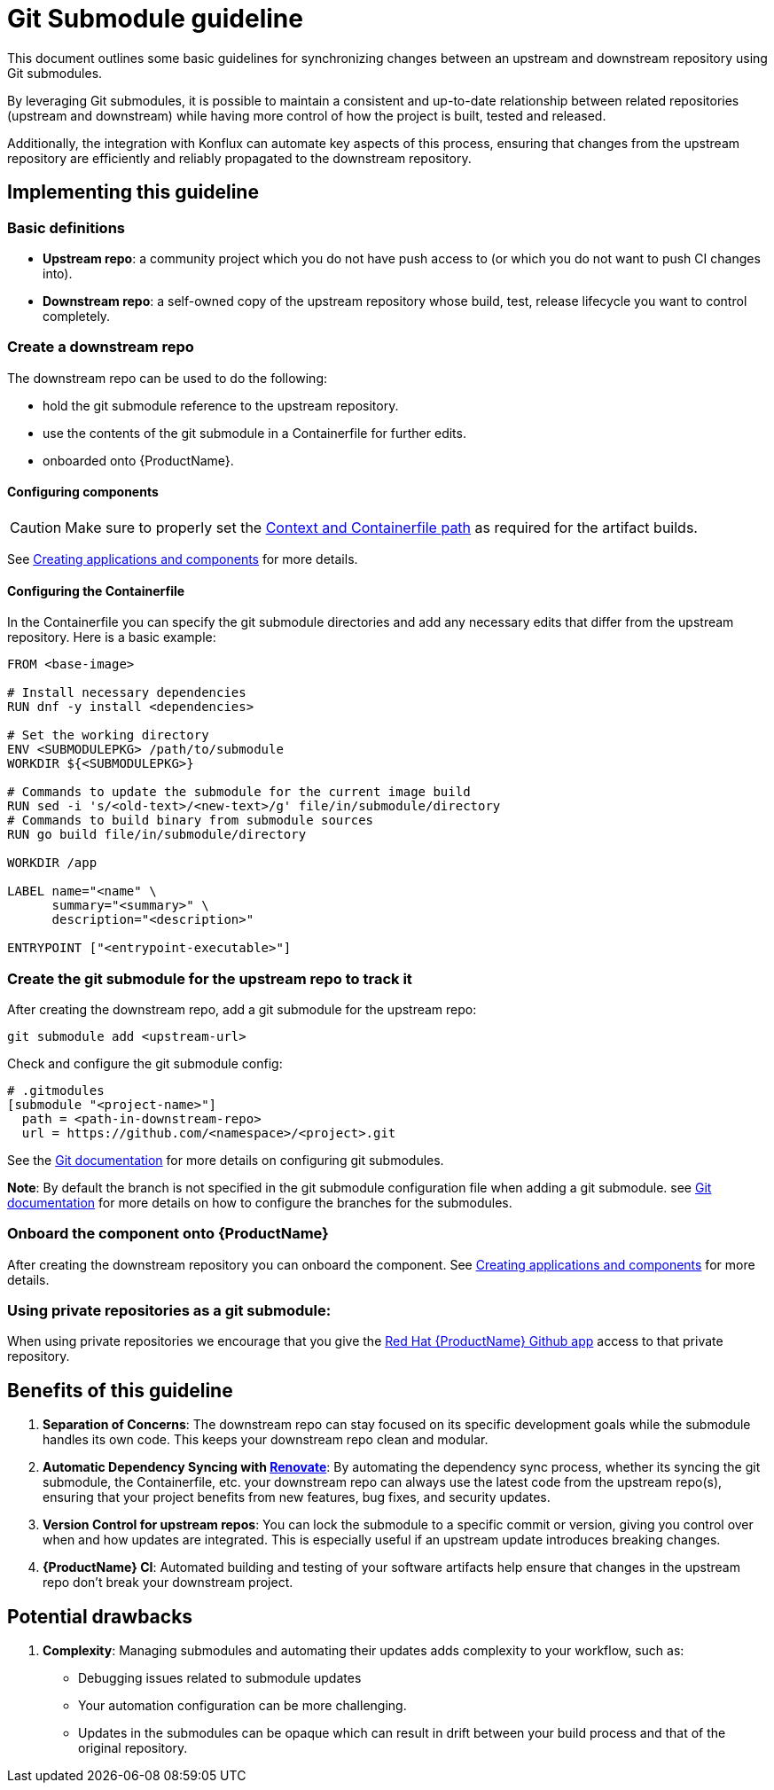 = Git Submodule guideline

This document outlines some basic guidelines for synchronizing changes between an upstream and downstream repository using Git submodules.

By leveraging Git submodules, it is possible to maintain a consistent and up-to-date relationship between related repositories (upstream and downstream) while having more control of how the project is built, tested and released.

Additionally, the integration with Konflux can automate key aspects of this process, ensuring that changes from the upstream repository are efficiently and reliably propagated to the downstream repository.

== Implementing this guideline
=== Basic definitions

- **Upstream repo**: a community project which you do not have push access to (or which you do not want to push CI changes into).

- **Downstream repo**: a self-owned copy of the upstream repository whose build, test, release lifecycle you want to control completely.

=== Create a downstream repo

The downstream repo can be used to do the following:

* hold the git submodule reference to the upstream repository.
* use the contents of the git submodule in a Containerfile for further edits.
* onboarded onto {ProductName}.

==== Configuring components

CAUTION: Make sure to properly set the xref:/how-tos/creating.doc#context-and-containerfile-path[Context and Containerfile path] as required for the artifact builds.

See xref:/how-tos/creating.adoc[Creating applications and components] for more details.

==== Configuring the Containerfile

In the Containerfile you can specify the git submodule directories and add any necessary edits that differ from the upstream repository. Here is a basic example:

[source, Dockerfile]
----
FROM <base-image>

# Install necessary dependencies
RUN dnf -y install <dependencies>

# Set the working directory
ENV <SUBMODULEPKG> /path/to/submodule
WORKDIR ${<SUBMODULEPKG>}

# Commands to update the submodule for the current image build
RUN sed -i 's/<old-text>/<new-text>/g' file/in/submodule/directory
# Commands to build binary from submodule sources
RUN go build file/in/submodule/directory

WORKDIR /app

LABEL name="<name" \
      summary="<summary>" \
      description="<description>"

ENTRYPOINT ["<entrypoint-executable>"]
----

=== Create the git submodule for the upstream repo to track it

After creating the downstream repo, add a git submodule for the upstream repo:

[source, bash]
----
git submodule add <upstream-url>
----

Check and configure the git submodule config:
[source, gitmodules]
----
# .gitmodules
[submodule "<project-name>"]
  path = <path-in-downstream-repo>
  url = https://github.com/<namespace>/<project>.git
----
See the link:https://git-scm.com/docs/gitsubmodules[Git documentation] for more details on configuring git submodules.

**Note**: By default the branch is not specified in the git submodule configuration file when adding a git submodule.
see link:https://git-scm.com/docs/gitsubmodules[Git documentation] for more details on how to configure the branches for the submodules.

=== Onboard the component onto {ProductName}

After creating the downstream repository you can onboard the component. See xref:/how-tos/creating.adoc[Creating applications and components] for more details.

=== Using private repositories as a git submodule:

When using private repositories we encourage that you give the link:https://github.com/apps/red-hat-konflux[Red Hat {ProductName} Github app] access to that private repository.

== Benefits of this guideline

1. **Separation of Concerns**: The downstream repo can stay focused on its specific development goals while the submodule handles its own code. This keeps your downstream repo clean and modular.
2. **Automatic Dependency Syncing with link:https://github.com/renovatebot/renovate[Renovate]**: By automating the dependency sync process, whether its syncing the git submodule, the Containerfile, etc. your downstream repo can always use the latest code from the upstream repo(s), ensuring that your project benefits from new features, bug fixes, and security updates.
3. **Version Control for upstream repos**: You can lock the submodule to a specific commit or version, giving you control over when and how updates are integrated. This is especially useful if an upstream update introduces breaking changes.
4. **{ProductName} CI**: Automated building and testing of your software artifacts help ensure that changes in the upstream repo don't break your downstream project.

== Potential drawbacks

1. **Complexity**: Managing submodules and automating their updates adds complexity to your workflow, such as:
  - Debugging issues related to submodule updates
  - Your automation configuration can be more challenging.
  - Updates in the submodules can be opaque which can result in drift between your build process and that of the original repository.